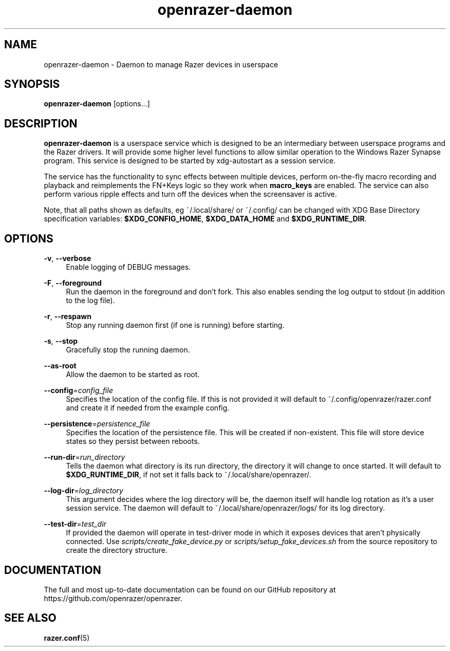 .\" Generated by scdoc 1.11.1
.\" Complete documentation for this program is not available as a GNU info page
.ie \n(.g .ds Aq \(aq
.el       .ds Aq '
.nh
.ad l
.\" Begin generated content:
.TH "openrazer-daemon" "8" "2021-04-10"
.P
.SH NAME
.P
openrazer-daemon - Daemon to manage Razer devices in userspace
.P
.SH SYNOPSIS
.P
\fBopenrazer-daemon\fR [options.\&.\&.\&]
.P
.SH DESCRIPTION
.P
\fBopenrazer-daemon\fR is a userspace service which is designed to be an intermediary between userspace programs and the Razer drivers.\& It will provide some higher level functions to allow similar operation to the Windows Razer Synapse program.\& This service is designed to be started by xdg-autostart as a session service.\&
.P
The service has the functionality to sync effects between multiple devices, perform on-the-fly macro recording and playback and reimplements the FN+Keys logic so they work when \fBmacro_keys\fR are enabled.\& The service can also perform various ripple effects and turn off the devices when the screensaver is active.\&
.P
Note, that all paths shown as defaults, eg ~/.\&local/share/ or ~/.\&config/ can be changed with XDG Base Directory specification variables: \fB$XDG_CONFIG_HOME\fR, \fB$XDG_DATA_HOME\fR and \fB$XDG_RUNTIME_DIR\fR.\&
.P
.SH OPTIONS
.P
\fB-v\fR, \fB--verbose\fR
.RS 4
Enable logging of DEBUG messages.\&
.P
.RE
\fB-F\fR, \fB--foreground\fR
.RS 4
Run the daemon in the foreground and don't fork.\& This also enables sending the log output to stdout (in addition to the log file).\&
.P
.RE
\fB-r\fR, \fB--respawn\fR
.RS 4
Stop any running daemon first (if one is running) before starting.\&
.P
.RE
\fB-s\fR, \fB--stop\fR
.RS 4
Gracefully stop the running daemon.\&
.P
.RE
\fB--as-root\fR
.RS 4
Allow the daemon to be started as root.\&
.P
.RE
\fB--config\fR=\fIconfig_file\fR
.RS 4
Specifies the location of the config file.\& If this is not provided it will default to ~/.\&config/openrazer/razer.\&conf and create it if needed from the example config.\&
.P
.RE
\fB--persistence\fR=\fIpersistence_file\fR
.RS 4
Specifies the location of the persistence file.\& This will be created if non-existent.\& This file will store device states so they persist between reboots.\&
.P
.RE
\fB--run-dir\fR=\fIrun_directory\fR
.RS 4
Tells the daemon what directory is its run directory, the directory it will change to once started.\& It will default to \fB$XDG_RUNTIME_DIR\fR, if not set it falls back to ~/.\&local/share/openrazer/.\&
.P
.RE
\fB--log-dir\fR=\fIlog_directory\fR
.RS 4
This argument decides where the log directory will be, the daemon itself will handle log rotation as it's a user session service.\& The daemon will default to ~/.\&local/share/openrazer/logs/ for its log directory.\&
.P
.RE
\fB--test-dir\fR=\fItest_dir\fR
.RS 4
If provided the daemon will operate in test-driver mode in which it exposes devices that aren't physically connected.\& Use \fIscripts/create_fake_device.\&py\fR or \fIscripts/setup_fake_devices.\&sh\fR from the source repository to create the directory structure.\&
.P
.RE
.SH DOCUMENTATION
.P
The full and most up-to-date documentation can be found on our GitHub repository at https://github.\&com/openrazer/openrazer.\&
.P
.SH SEE ALSO
.P
\fBrazer.\&conf\fR(5)
